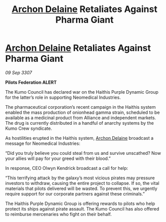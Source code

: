 :PROPERTIES:
:ID:       82d61156-9066-455c-a11c-ed88ec38e60b
:END:
#+title: [[id:7aae0550-b8ba-42cf-b52b-e7040461c96f][Archon Delaine]] Retaliates Against Pharma Giant
#+filetags: :galnet:

* [[id:7aae0550-b8ba-42cf-b52b-e7040461c96f][Archon Delaine]] Retaliates Against Pharma Giant

/09 Sep 3307/

*Pilots Federation ALERT* 

The Kumo Council has declared war on the Haithis Purple Dynamic Group for the latter’s role in supporting Neomedical Industries. 

The pharmaceutical corporation’s recent campaign in the Haithis system enabled the mass production of onionhead gamma strain, scheduled to be available as a medicinal product from Alliance and independent markets. The drug is currently distributed in a handful of anarchy systems by the Kumo Crew syndicate. 

As hostilities erupted in the Haithis system, [[id:7aae0550-b8ba-42cf-b52b-e7040461c96f][Archon Delaine]] broadcast a message for Neomedical Industries: 

“Did you truly believe you could steal from us and survive unscathed? Now your allies will pay for your greed with their blood.” 

In response, CEO Olwyn Kendrick broadcast a call for help: 

“This terrifying attack by the galaxy’s most vicious pirates may pressure investors to withdraw, causing the entire project to collapse. If so, the vital materials that pilots delivered will be wasted. To prevent this, we urgently require support for our corporate partners against these criminals.” 

The Haithis Purple Dynamic Group is offering rewards to pilots who help protect its ships against pirate assault. The Kumo Council has also offered to reimburse mercenaries who fight on their behalf.
